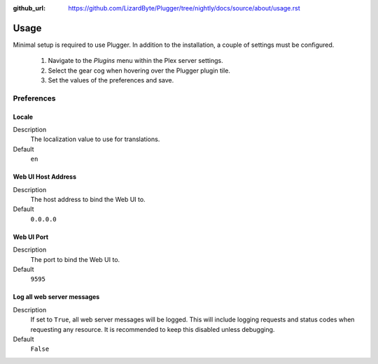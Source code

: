 :github_url: https://github.com/LizardByte/Plugger/tree/nightly/docs/source/about/usage.rst

Usage
=====

Minimal setup is required to use Plugger. In addition to the installation, a couple of settings must be configured.

   #. Navigate to the `Plugins` menu within the Plex server settings.
   #. Select the gear cog when hovering over the Plugger plugin tile.
   #. Set the values of the preferences and save.

Preferences
-----------

Locale
^^^^^^

Description
   The localization value to use for translations.

Default
   ``en``

Web UI Host Address
^^^^^^^^^^^^^^^^^^^

Description
   The host address to bind the Web UI to.

Default
   ``0.0.0.0``

Web UI Port
^^^^^^^^^^^

Description
   The port to bind the Web UI to.

Default
   ``9595``

Log all web server messages
^^^^^^^^^^^^^^^^^^^^^^^^^^^

Description
   If set to ``True``, all web server messages will be logged. This will include logging requests and status codes when
   requesting any resource. It is recommended to keep this disabled unless debugging.

Default
   ``False``
